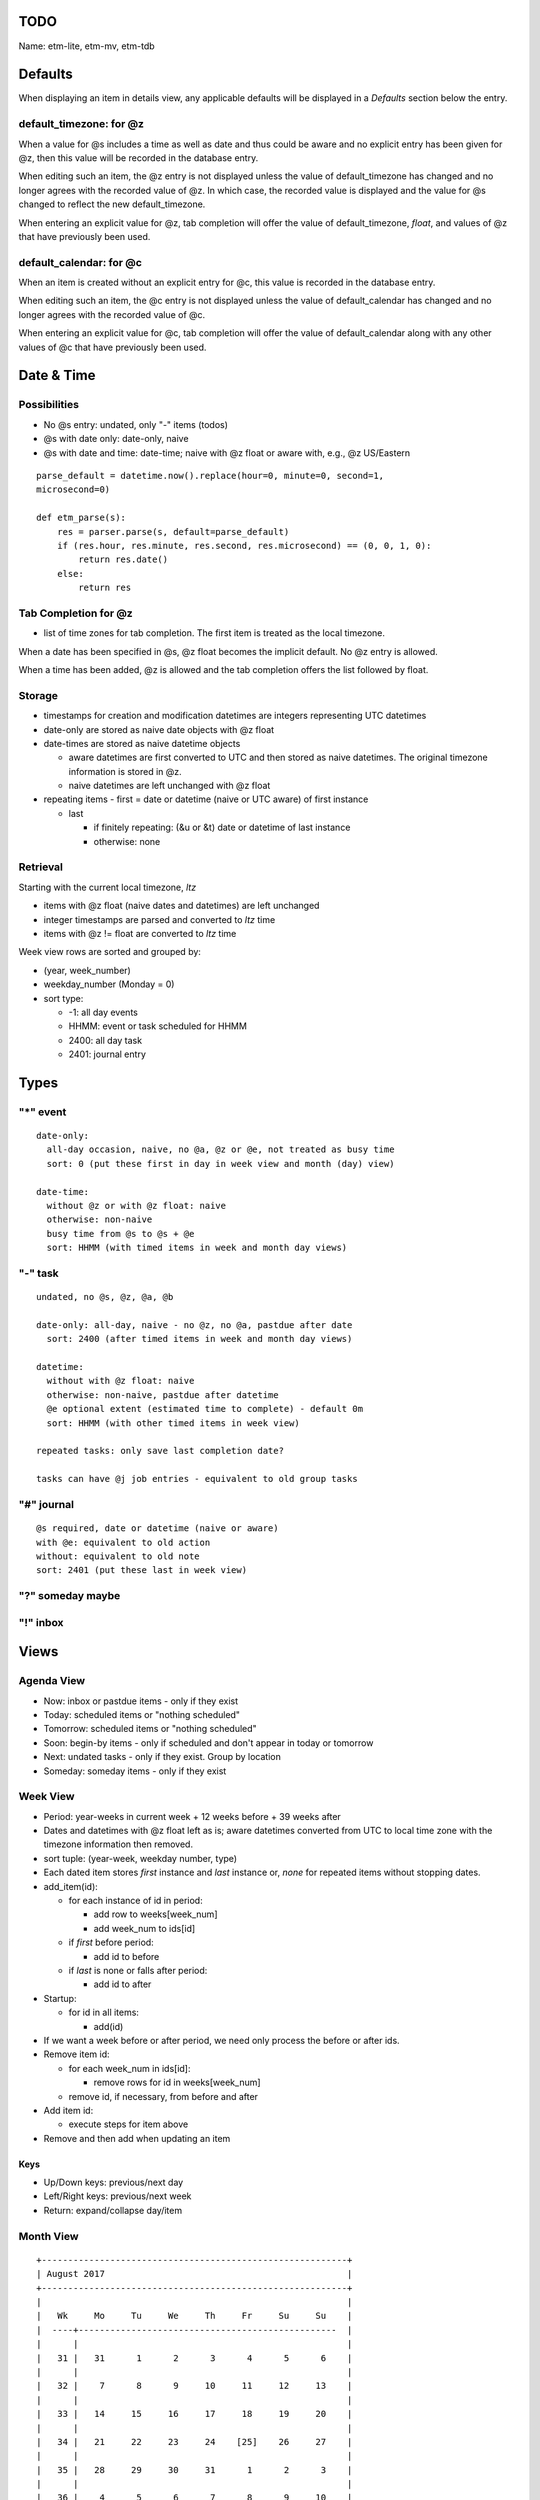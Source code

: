TODO
=====

Name: etm-lite, etm-mv, etm-tdb

Defaults
=========


When displaying an item in details view, any applicable defaults will be 
displayed in a *Defaults* section below the entry. 

default_timezone: for @z
~~~~~~~~~~~~~~~~~~~~~~~~~

When a value for @s includes a time as well as date and thus could be aware 
and no explicit entry has been given for @z, then this value will be recorded 
in the database entry.

When editing such an item, the @z entry is not displayed unless the value of 
default_timezone has changed and no longer agrees with the recorded value of 
@z. In which case, the recorded value is displayed and the value for @s 
changed to reflect the new default_timezone.

When entering an explicit value for @z, tab completion will offer the value of 
default_timezone, `float`, and values of @z that have previously been used.


default_calendar: for @c
~~~~~~~~~~~~~~~~~~~~~~~~~

When an item is created without an explicit entry for @c, this value is 
recorded in the database entry.

When editing such an item, the @c entry is not displayed unless the value of 
default_calendar has changed and no longer agrees with the recorded value of 
@c. 

When entering an explicit value for @c, tab completion will offer the value of 
default_calendar along with any other values of @c that have previously been 
used.


Date & Time
===========

Possibilities
~~~~~~~~~~~~~~
- No @s entry: undated, only "-" items (todos)
- @s with date only: date-only, naive
- @s with date and time: date-time; naive with @z float or aware with, e.g.,  
  @z US/Eastern 

::

  parse_default = datetime.now().replace(hour=0, minute=0, second=1, 
  microsecond=0)

  def etm_parse(s):
      res = parser.parse(s, default=parse_default)
      if (res.hour, res.minute, res.second, res.microsecond) == (0, 0, 1, 0):
          return res.date()
      else:
          return res

Tab Completion for @z
~~~~~~~~~~~~~~~~~~~~~
- list of time zones for tab completion. The first item is treated as the 
  local timezone. 

When a date has been specified in @s, @z float becomes the implicit default. 
No @z entry is allowed.

When a time has been added, @z is allowed and the tab completion offers the 
list followed by float.


Storage
~~~~~~~~
- timestamps for creation and modification datetimes are integers representing 
  UTC datetimes

- date-only are stored as naive date objects with @z float

- date-times are stored as naive datetime objects

  - aware datetimes are first converted to UTC and then stored as naive 
    datetimes. The original timezone information is stored in @z.

  - naive datetimes are left unchanged with @z float

- repeating items
  - first = date or datetime (naive or UTC aware) of first instance

  - last

    - if finitely repeating: (&u or &t) date or datetime of last instance
    - otherwise: none

Retrieval
~~~~~~~~~

Starting with the current local timezone, `ltz`

* items with @z float (naive dates and datetimes) are left unchanged

* integer timestamps are parsed and converted to `ltz` time

* items with @z != float are converted to `ltz` time

Week view rows are sorted and grouped by:

* (year, week_number)
* weekday_number (Monday = 0)
* sort type:

  * -1: all day events
  * HHMM: event or task scheduled for HHMM
  * 2400: all day task
  * 2401: journal entry

Types
======

"*" event
~~~~~~~~~

::

  date-only:
    all-day occasion, naive, no @a, @z or @e, not treated as busy time
    sort: 0 (put these first in day in week view and month (day) view)

  date-time:
    without @z or with @z float: naive
    otherwise: non-naive
    busy time from @s to @s + @e
    sort: HHMM (with timed items in week and month day views)

"-" task
~~~~~~~~

::

  undated, no @s, @z, @a, @b

  date-only: all-day, naive - no @z, no @a, pastdue after date
    sort: 2400 (after timed items in week and month day views)

  datetime:
    without with @z float: naive
    otherwise: non-naive, pastdue after datetime
    @e optional extent (estimated time to complete) - default 0m
    sort: HHMM (with other timed items in week view)

  repeated tasks: only save last completion date?

  tasks can have @j job entries - equivalent to old group tasks

"#" journal
~~~~~~~~~~~~

::

  @s required, date or datetime (naive or aware)
  with @e: equivalent to old action
  without: equivalent to old note
  sort: 2401 (put these last in week view)

"?" someday maybe
~~~~~~~~~~~~~~~~~~

"!" inbox
~~~~~~~~~~

Views
=====

Agenda View
~~~~~~~~~~~

- Now: inbox or pastdue items - only if they exist

- Today: scheduled items or  "nothing scheduled"

- Tomorrow: scheduled items or "nothing scheduled"

- Soon: begin-by items - only if scheduled and don't appear in today or 
  tomorrow

- Next: undated tasks - only if they exist. Group by location

- Someday: someday items - only if they exist


Week View
~~~~~~~~~

- Period: year-weeks in current week + 12 weeks before + 39 weeks after

- Dates and datetimes with @z float left as is; aware datetimes converted from 
  UTC to local time zone with the timezone information then removed.

- sort tuple: (year-week, weekday number, type)


- Each dated item stores *first* instance and *last* instance or, *none* for 
  repeated items without stopping dates.

- add_item(id):

  - for each instance of id in period:

    - add row to weeks[week_num]

    - add week_num to ids[id]

  - if *first* before period:

    - add id to before

  - if *last* is none or falls after period:

    - add id to after

- Startup:

  - for id in all items:

    - add(id)

- If we want a week before or after period, we need only process the before or 
  after ids.

- Remove item id:

  - for each week_num in ids[id]:

    - remove rows for id in weeks[week_num]

  - remove id, if necessary, from before and after

- Add item id:

  - execute steps for item above 

- Remove and then add when updating an item

Keys
-----

- Up/Down keys: previous/next day
- Left/Right keys: previous/next week
- Return: expand/collapse day/item


Month View
~~~~~~~~~~

::

  +----------------------------------------------------------+
  | August 2017                                              |
  +----------------------------------------------------------+
  |                                                          |
  |   Wk     Mo     Tu     We     Th     Fr     Su     Su    |
  |  ----+-------------------------------------------------  |
  |      |                                                   |
  |   31 |   31      1      2      3      4      5      6    |
  |      |                                                   |
  |   32 |    7      8      9     10     11     12     13    |
  |      |                                                   |
  |   33 |   14     15     16     17     18     19     20    |
  |      |                                                   |
  |   34 |   21     22     23     24    [25]    26     27    |
  |      |                                                   |
  |   35 |   28     29     30     31      1      2      3    |
  |      |                                                   |
  |   36 |    4      5      6      7      8      9     10    |
  |      |                                                   |
  |                                                          |
  |  Fri Aug 25                                              |
  |  -----------                                             |
  |  items for Aug 25 or Nothing Scheduled                   |
  |                                                          |
  |                                                          |
  |                                                          |
  |                                                          |
  |                                                          |
  +----------------------------------------------------------+
  | 2:54pm Wed Aug 23 US/Eastern                             |
  +----------------------------------------------------------+


Keys
-----
- Up/Down keys: previous/next week (row)
- Left/Right keys: previous/next day (column)
- Shift Left/Right keys: previous/next month
- Return: show Week View for selected week

Colors
------

Let E denote the total number of hours of extent scheduled for day

- black: E = 0
- #00f: E <= 1 (dark blue)
- #60f: E <= 2
- #80f: E <= 3
- #a0f: E <= 4
- #d0f: E <= 5
- #f0f: E <= 6
- #f0d: E <= 7
- #f0a: E <= 8
- #f08: E <= 9
- #f06: E <= 10
- #f00: E > 10 (bright red)


Index View
~~~~~~~~~~~

All items, grouped and sorted by `@i index` entries. Items without such 
entries are listed last under `none`.

History View
~~~~~~~~~~~~~

All items by created datetime or by last modified datetime. Grouped by date 
and sorted by time in `local_timezone`. 


Tag View
~~~~~~~~

Items with `@t tag` entries sorted and grouped by tag.

Details view
~~~~~~~~~~~~~

Details for the selected item. 

Edit view
~~~~~~~~~~

- Top bar: status

  - new item

    - new event

      - new event for Mon, Sep 4

        - new event for 9am, Mon Sep 4

          - new event for 9am-10:30am Mon, Sep 4

- Entry area where typing occurs

- Prompt, boxed area immediately below entry as in bpython-urwid



@ and & Keys
=============

::

  type_keys = {
      "*": "event",
      "-": "task",
      "#": "journal",
      "?": "someday",
      "!": "inbox",
  }

  at_keys = {
    '+': "include: list of date-times",
    '-': "exclude: list of date-times",
    'a': "alert: time-period: cmd, optional args*",
    'b': "beginby: integer number of days",
    'c': "calendar: string",
    'd': "description: string",
    'e': "extent: timeperiod",
    'f': "finish: datetime",
    'g': "goto: url or filepath",
    'i': "index: colon delimited string - basis for index view",
    'j': "job summary: string",
    'l': "location: string",
    'm': "memo: string",
    'o': "overdue: r)restart, s)kip or k)eep",
    'p': "priority: 1 (highest), ..., 9, 0 (lowest)",
    'q': "queue: date-time",
    'r': "frequency: y, m, w, d, h, n, e",
    's': "start: date or date-time",
    't': "tags: list of strings",
    'v': "value: defaults key",
    'z': "timezone: string",
  }

  amp_keys = {
      'r': {
          'E': "easter: number of days before (-), on (0)\n      or after (+) Easter",
          'h': "hour: list of integers in 0 ... 23",
          'i': "interval: positive integer",
          'M': "month: list of integers in 1 ... 12",
          'm': "monthday: list of integers 1 ... 31",
          'n': "minute: list of integers in 0 ... 59",
          's': "set position: integer",
          'u': "until: datetime",
          'w': "weekday: list from SU, MO, ..., SA",
      },

      'j': {
          'a': "alert: timeperiod: command, args*",
          'b': "beginby: integer number of days",
          'd': "description: string",
          'e': "extent: timeperiod",
          'f': "finish: datetime",
          'l': "location: string",
          'p': "prerequisites: comma separated list of uids of immediate 
          prereqs",
          's': "start/due: timeperiod before task start",
          'u': "uid: unique identifier: integer or string",
      },
  }

Key Bindings
=============

View Mode keys
~~~~~~~~~~~~~~

- `F1`: help
- `a`: agenda view
- `w`: week view
- `m`: month view
- `t`: tags view
- `i`: index view
- `h`: history view

- `n`: create new item
